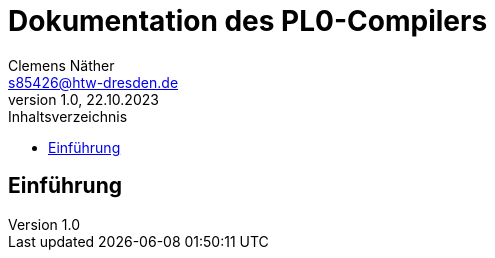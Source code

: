 = Dokumentation des PL0-Compilers
Clemens Näther <s85426@htw-dresden.de> 
1.0, 22.10.2023
:toc: 
:toc-title: Inhaltsverzeichnis
:source-highlighter: rouge
:imagesdir: imgs
// Platzhalter für weitere Dokumenten-Attribute 

== Einführung

